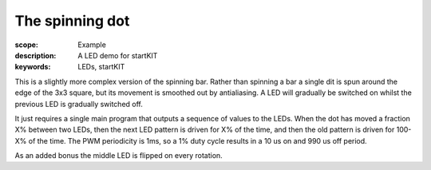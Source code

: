 The spinning dot
================

:scope: Example
:description: A LED demo for startKIT
:keywords: LEDs, startKIT

This is a slightly more complex version of the spinning bar. Rather than
spinning a bar a single dit is spun around the edge of the 3x3 square, but
its movement is smoothed out by antialiasing. A LED will gradually be
switched on whilst the previous LED is gradually switched off.

It just requires a single main program that outputs a sequence of values to
the LEDs. When the dot has moved a fraction X% between two LEDs, then the
next LED pattern is driven for X% of the time, and then the old pattern is
driven for 100-X% of the time. The PWM periodicity is 1ms, so a 1% duty
cycle results in a 10 us on and 990 us off period.

As an added bonus the middle LED is flipped on every rotation.

